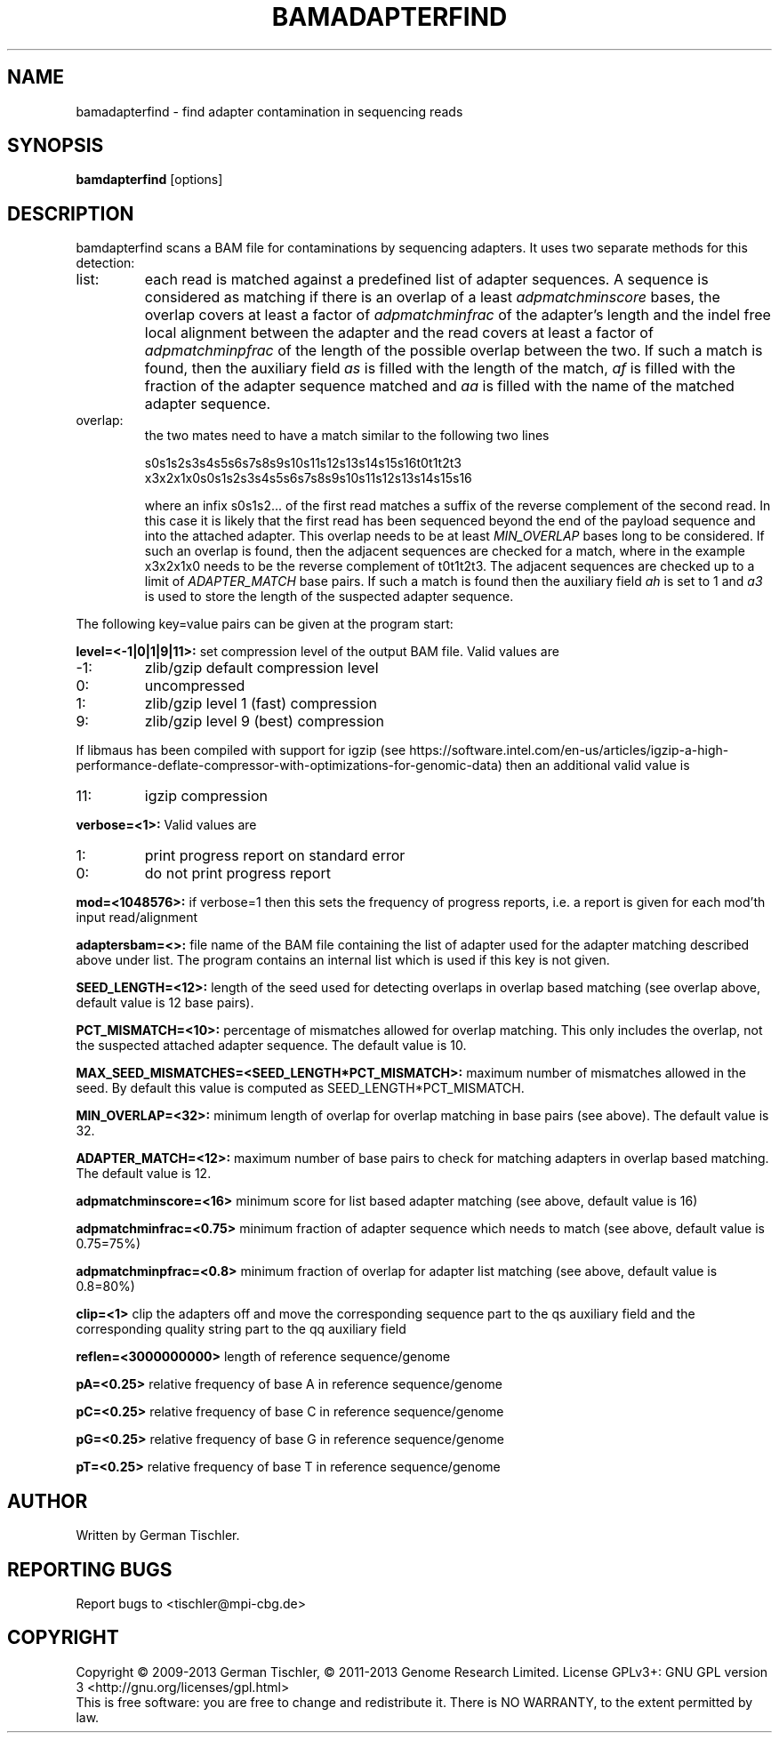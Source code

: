 .TH BAMADAPTERFIND 1 "July 2013" BIOBAMBAM
.SH NAME
bamadapterfind - find adapter contamination in sequencing reads
.SH SYNOPSIS
.PP
.B bamdapterfind
[options]
.SH DESCRIPTION
bamdapterfind scans a BAM file for contaminations by sequencing adapters. It
uses two separate methods for this detection:
.IP list:
each read is matched against a predefined list of adapter sequences. A
sequence is considered as matching if there is an overlap of a least \fIadpmatchminscore\fR
bases, the overlap covers at least a factor of \fIadpmatchminfrac\fR
of the adapter's length and the indel free local alignment between the
adapter and the read covers at least a factor of
\fIadpmatchminpfrac\fR
of the length of the possible overlap between the two. If such a match is
found, then the auxiliary field \fIas\fR is filled with the length of the
match, \fIaf\fR is filled with the fraction of the adapter sequence matched
and \fIaa\fR is filled with the name of the matched adapter sequence.
.IP overlap: 
the two mates need to have a match similar to the following two lines

.ti 10
        s0s1s2s3s4s5s6s7s8s9s10s11s12s13s14s15s16t0t1t2t3
.br
.ti 10
x3x2x1x0s0s1s2s3s4s5s6s7s8s9s10s11s12s13s14s15s16

where an infix s0s1s2... of the first read matches a suffix of the reverse complement
of the second read. In this case it is likely that the first read has been
sequenced beyond the end of the payload sequence and into the attached
adapter. This overlap needs to be at least \fIMIN_OVERLAP\fR bases long to
be considered. If such an overlap is found, then the adjacent sequences are
checked for a match, where in the example x3x2x1x0 needs to be the reverse
complement of t0t1t2t3. The adjacent sequences are checked up to a limit of
\fIADAPTER_MATCH\fR base pairs. If such a match is found then the auxiliary
field \fIah\fR is set to 1 and \fIa3\fR is used to store the length of the
suspected adapter sequence.
.PP
The following key=value pairs can be given at the program start:
.PP
.B level=<-1|0|1|9|11>:
set compression level of the output BAM file. Valid
values are
.IP -1:
zlib/gzip default compression level
.IP 0:
uncompressed
.IP 1:
zlib/gzip level 1 (fast) compression
.IP 9:
zlib/gzip level 9 (best) compression
.P
If libmaus has been compiled with support for igzip (see
https://software.intel.com/en-us/articles/igzip-a-high-performance-deflate-compressor-with-optimizations-for-genomic-data)
then an additional valid value is
.IP 11:
igzip compression
.PP
.B verbose=<1>:
Valid values are
.IP 1:
print progress report on standard error
.IP 0:
do not print progress report
.PP
.B mod=<1048576>:
if verbose=1 then this sets the frequency of progress reports, i.e. a report
is given for each mod'th input read/alignment
.PP
.B adaptersbam=<>:
file name of the BAM file containing the list of adapter used for the
adapter matching described above under list. The program contains an
internal list which is used if this key is not given.
.PP
.B SEED_LENGTH=<12>:
length of the seed used for detecting overlaps in overlap based matching (see overlap above, default value is 12 base pairs).
.PP
.B PCT_MISMATCH=<10>:
percentage of mismatches allowed for overlap matching. This only includes
the overlap, not the suspected attached adapter sequence. The default value
is 10.
.PP
.B MAX_SEED_MISMATCHES=<SEED_LENGTH*PCT_MISMATCH>:
maximum number of mismatches allowed in the seed. By default this value is
computed as SEED_LENGTH*PCT_MISMATCH.
.PP
.B MIN_OVERLAP=<32>:
minimum length of overlap for overlap matching in base pairs (see above). The
default value is 32.
.PP
.B ADAPTER_MATCH=<12>:
maximum number of base pairs to check for matching adapters in overlap based
matching. The default value is 12.
.PP
.B adpmatchminscore=<16>
minimum score for list based adapter matching (see above, default value is 16)
.PP
.B adpmatchminfrac=<0.75>
minimum fraction of adapter sequence which needs to match (see above, default value is 0.75=75%)
.PP
.B adpmatchminpfrac=<0.8>
minimum fraction of overlap for adapter list matching (see above, default value is 0.8=80%)
.PP
.B clip=<1>
clip the adapters off and move the corresponding sequence part to the qs
auxiliary field and the corresponding quality string part to the qq
auxiliary field
.PP
.B reflen=<3000000000>
length of reference sequence/genome
.PP
.B pA=<0.25>
relative frequency of base A in reference sequence/genome
.PP
.B pC=<0.25>
relative frequency of base C in reference sequence/genome
.PP
.B pG=<0.25>
relative frequency of base G in reference sequence/genome
.PP
.B pT=<0.25>
relative frequency of base T in reference sequence/genome
.SH AUTHOR
Written by German Tischler.
.SH "REPORTING BUGS"
Report bugs to <tischler@mpi-cbg.de>
.SH COPYRIGHT
Copyright \(co 2009-2013 German Tischler, \(co 2011-2013 Genome Research Limited.
License GPLv3+: GNU GPL version 3 <http://gnu.org/licenses/gpl.html>
.br
This is free software: you are free to change and redistribute it.
There is NO WARRANTY, to the extent permitted by law.
